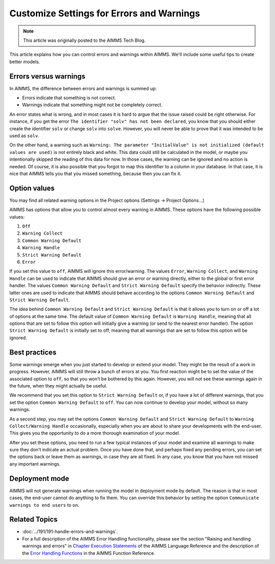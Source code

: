 Customize Settings for Errors and Warnings
===========================================

.. meta::
   :description: Managing various error settings.
   :keywords: Error handling, option settings 
   
.. note::

    This article was originally posted to the AIMMS Tech Blog.


This article explains how you can control errors and warnings within AIMMS. We'll include some useful tips to create better models.

Errors versus warnings
------------------------
In AIMMS, the difference between errors and warnings is summed up:

* Errors indicate that something is not correct.

* Warnings indicate that something might not be completely correct. 

An error states what is wrong, and in most cases it is hard to argue that
the issue raised could be right otherwise. For instance, if you get the
error ``The identifier "solv" has not been declared``, you know that you
should either create the identifier ``solv`` or change ``solv`` into
``solve``. However, you will never be able to prove that it was intended
to be used as ``solv``.

On the other hand, a warning such as ``Warning: The parameter
"InitialValue" is not initialized (default values are used)`` is not
entirely black and white. This data could still be calculated in the
model, or maybe you intentionally skipped the reading of this data for
now. In those cases, the warning can be ignored and no action is needed.
Of course, it is also possible that you forgot to map this identifier to
a column in your database. In that case, it is nice that AIMMS tells you
that you missed something, because then you can fix it.



Option values
--------------

You may find all related warning options in the Project options (Settings → Project Options...)

.. image:: images/UnitWarning.png

AIMMS has options that allow you to control almost every warning in
AIMMS. These options have the following possible values:

#. ``Off``

#. ``Warning Collect``

#. ``Common Warning Default``

#. ``Warning Handle``

#. ``Strict Warning Default``

#. ``Error``


If you set this value to ``off``, AIMMS will ignore this error/warning. The
values ``Error``, ``Warning Collect``, and ``Warning Handle`` can be used to
indicate that AIMMS should give an error or warning directly, either to
the global or first error handler. The values ``Common Warning Default``
and ``Strict Warning Default`` specify the behavior indirectly. These
latter ones are used to indicate that AIMMS should behave according to
the options ``Common Warning Default`` and ``Strict Warning Default``.



The idea behind ``Common Warning Default`` and ``Strict Warning Default`` is
that it allows you to turn on or off a lot of options at the same time.
The default value of ``Common Warning Default`` is ``Warning Handle``,
meaning that all options that are set to follow this option will
initially give a warning (or send to the nearest error handler). The
option ``Strict Warning Default`` is initially set to off, meaning that
all warnings that are set to follow this option will be ignored.

.. image:: images/ProjectOptions.png

Best practices
----------------------


Some warnings emerge when you just started to develop or extend your
model. They might be the result of a work in progress. However, AIMMS will still throw a bunch
of errors at you. You first reaction might be to set the value of the
associated option to ``off``, so that you won’t be bothered by this again.
However, you will not see these warnings
again in the future, when they might actually be useful.

We recommend that you set this option to ``Strict Warning Default`` or, if
you have a lot of different warnings, that you set the option ``Common
Warning Default`` to ``off``. You can now continue to develop your model,
without so many warnings.

As a second step, you may set the
options ``Common Warning Default`` and ``Strict Warning Default`` to
``Warning Collect/Warning Handle`` occasionally, especially when you are
about to share your developments with the end-user. This gives you the
opportunity to do a more thorough examination of your model.

After you set these options, you need to run a few typical instances of
your model and examine all warnings to make sure they don’t indicate an
actual problem. Once you have done that, and perhaps fixed any pending
errors, you can set the options back or leave them as warnings, in case
they are all fixed. In any case, you know that you have not missed any
important warnings.

Deployment mode
---------------

AIMMS will not generate warnings when running the model in deployment
mode by default. The reason is that in most cases, the end-user
cannot do anything to fix them.  You can override this behavior by setting the option ``Communicate warnings to end users`` to ``on``.

.. image:: images/enduser.png

Related Topics
--------------

* :doc:`../191/191-handle-errors-and-warnings`.
* For a full description of the AIMMS Error Handling functionality, please see the section "Raising and handling warnings and errors" in `Chapter Execution Statements <https://download.aimms.com/aimms/download/manuals/AIMMS3LR_ExecutionStatements.pdf>`_ of the AIMMS Language Reference and the description of the `Error Handling Functions <https://documentation.aimms.com/functionreference/system-interaction/error-handling-functions/index.html>`_ in the AIMMS Function Reference.

